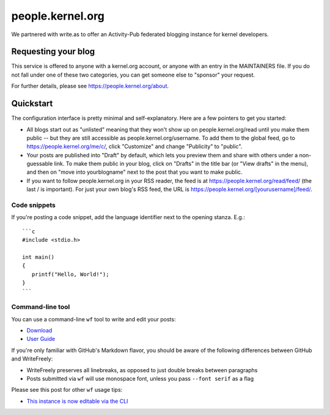 people.kernel.org
=================
We partnered with write.as to offer an Activity-Pub federated blogging
instance for kernel developers.

Requesting your blog
--------------------
This service is offered to anyone with a kernel.org account, or anyone
with an entry in the MAINTAINERS file. If you do not fall under one of
these two categories, you can get someone else to "sponsor" your
request.

For further details, please see https://people.kernel.org/about.

Quickstart
----------
The configuration interface is pretty minimal and self-explanatory. Here
are a few pointers to get you started:

- All blogs start out as "unlisted" meaning that they won't show up on
  people.kernel.org/read until you make them public -- but they are
  still accessible as people.kernel.org/username. To add them to the
  global feed, go to https://people.kernel.org/me/c/, click "Customize"
  and change "Publicity" to "public".
- Your posts are published into "Draft" by default, which lets you
  preview them and share with others under a non-guessable link. To make
  them public in your blog, click on "Drafts" in the title bar (or "View
  drafts" in the menu), and then on "move into yourblogname" next to the
  post that you want to make public.
- If you want to follow people.kernel.org in your RSS reader, the feed
  is at https://people.kernel.org/read/feed/ (the last / is important).
  For just your own blog's RSS feed, the URL is
  https://people.kernel.org/[yourusername]/feed/.

Code snippets
~~~~~~~~~~~~~
If you're posting a code snippet, add the language identifier next to
the opening stanza. E.g.::

    ```c
    #include <stdio.h>

    int main()
    {
       printf("Hello, World!");
    }
    ```

Command-line tool
~~~~~~~~~~~~~~~~~
You can use a command-line ``wf`` tool to write and edit your posts:

- Download_
- `User Guide`_

If you're only familiar with GitHub's Markdown flavor, you should be
aware of the following differences between GitHub and WriteFreely:

- WriteFreely preserves all linebreaks, as opposed to just double breaks
  between paragraphs
- Posts submitted via ``wf`` will use monospace font, unless you pass
  ``--font serif`` as a flag

Please see this post for other ``wf`` usage tips:

- `This instance is now editable via the CLI`_

.. _Download: https://github.com/writeas/writeas-cli/tree/master/cmd/wf
.. _`User Guide`: https://github.com/writeas/writeas-cli/blob/master/cmd/wf/GUIDE.md
.. _`This instance is now editable via the CLI`: https://people.kernel.org/monsieuricon/this-instance-now-editable-via-the-cli

